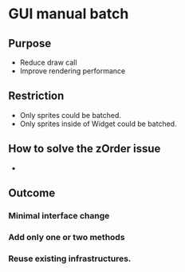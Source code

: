 * GUI manual batch 
** Purpose 
- Reduce draw call 
- Improve rendering performance
** Restriction
- Only sprites could be batched.
- Only sprites inside of Widget could be batched.
** How to solve the zOrder issue
-   
** Outcome
*** Minimal interface change
*** Add only one or two methods
*** Reuse existing infrastructures.
*** 
